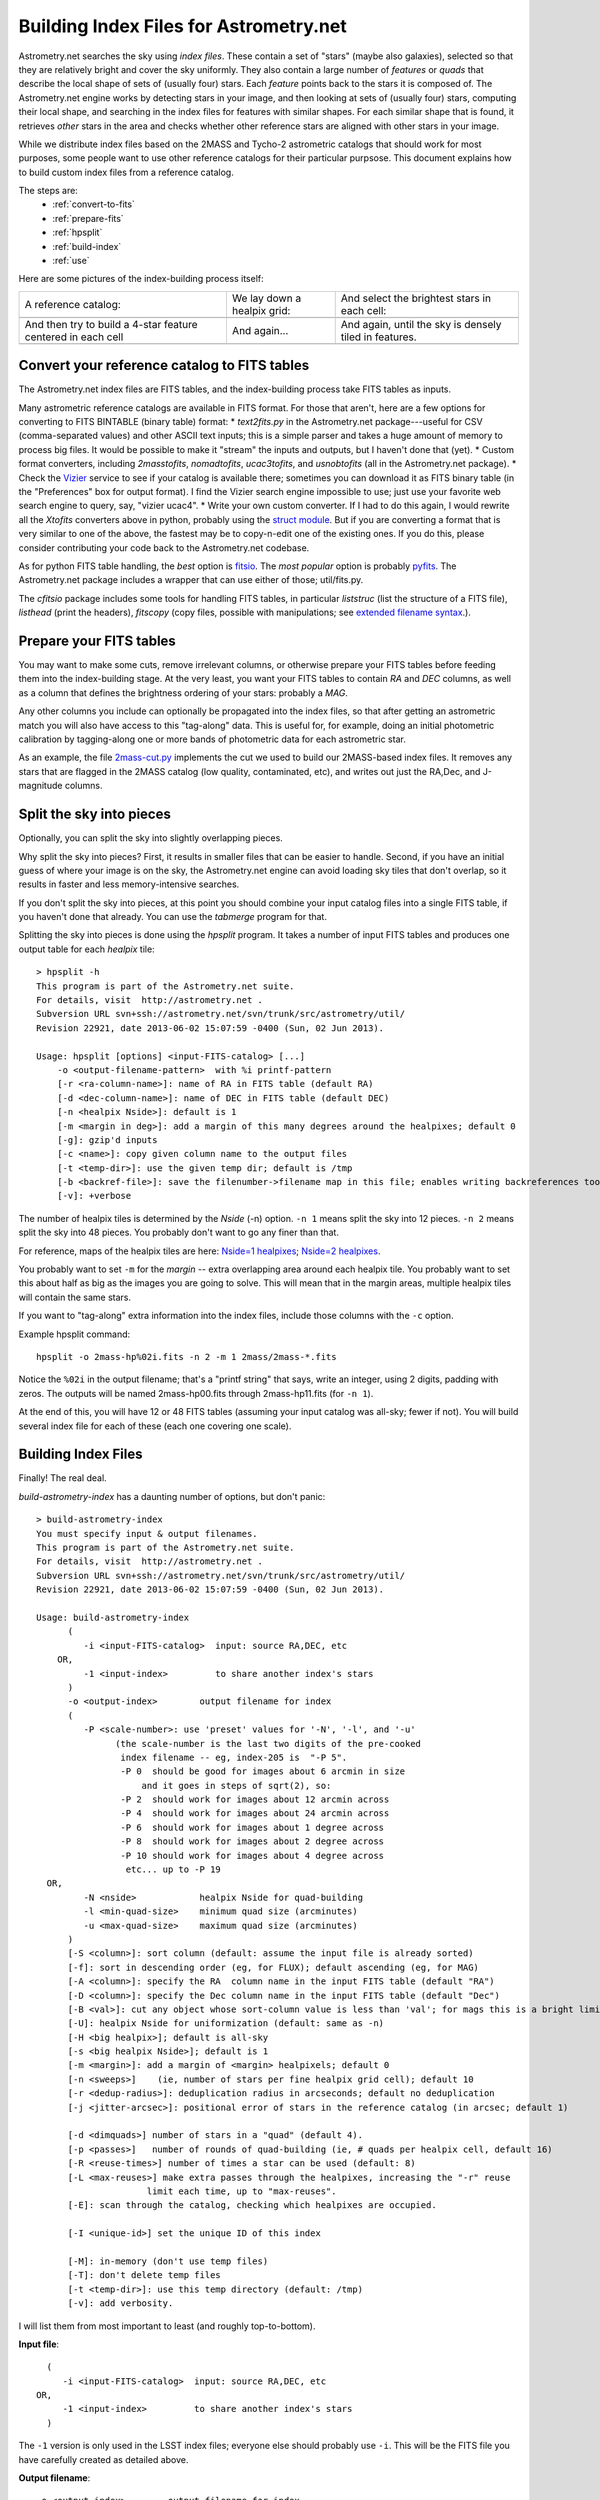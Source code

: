 ***************************************
Building Index Files for Astrometry.net
***************************************

Astrometry.net searches the sky using *index files*.  These contain a
set of "stars" (maybe also galaxies), selected so that they are
relatively bright and cover the sky uniformly.  They also contain a
large number of *features* or *quads* that describe the local shape of
sets of (usually four) stars.  Each *feature* points back to the stars
it is composed of.  The Astrometry.net engine works by detecting stars
in your image, and then looking at sets of (usually four) stars,
computing their local shape, and searching in the index files for
features with similar shapes.  For each similar shape that is found,
it retrieves *other* stars in the area and checks whether other
reference stars are aligned with other stars in your image.

While we distribute index files based on the 2MASS and Tycho-2
astrometric catalogs that should work for most purposes, some people
want to use other reference catalogs for their particular purpsose.
This document explains how to build custom index files from a
reference catalog.

The steps are:
  * :ref:`convert-to-fits`
  * :ref:`prepare-fits`
  * :ref:`hpsplit`
  * :ref:`build-index`
  * :ref:`use`

Here are some pictures of the index-building process itself:

+-------------------------------+----------------------------+----------------------------------------------+
|A reference catalog:           |We lay down a healpix grid: | And select the brightest stars in each cell: |
+-------------------------------+----------------------------+----------------------------------------------+
| .. image:: usnob.jpg          | .. image:: usnob-grid.jpg  | .. image:: cut.png                           |
|  :height: 200px               |  :height: 200px            |  :height: 200px                              |
+-------------------------------+----------------------------+----------------------------------------------+
|And then try to build a 4-star | And again...               | And again, until the sky is densely tiled    |
|feature centered in each cell  |                            | in features.                                 |
+-------------------------------+----------------------------+----------------------------------------------+
| .. image:: quads1b.png        | .. image:: quads2b.png     | .. image:: quads3b.jpg                       |
|  :height: 200px               |  :height: 200px            |  :height: 200px                              |
+-------------------------------+----------------------------+----------------------------------------------+


.. _convert-to-fits:

Convert your reference catalog to FITS tables
=============================================

The Astrometry.net index files are FITS tables, and the index-building
process take FITS tables as inputs.

Many astrometric reference catalogs are available in FITS format.  For
those that aren't, here are a few options for converting to FITS
BINTABLE (binary table) format:
* *text2fits.py* in the Astrometry.net package---useful for CSV
(comma-separated values) and other ASCII text inputs; this is a
simple parser and takes a huge amount of memory to process big
files.  It would be possible to make it "stream" the inputs and
outputs, but I haven't done that (yet).
* Custom format converters, including *2masstofits*, *nomadtofits*,
*ucac3tofits*, and *usnobtofits* (all in the Astrometry.net
package).
* Check the `Vizier <http://vizier.u-strasbg.fr/viz-bin/VizieR-2>`_
service to see if your catalog is available there; sometimes you
can download it as FITS binary table (in the "Preferences" box for
output format).  I find the Vizier search engine impossible to
use; just use your favorite web search engine to query, say,
"vizier ucac4".
* Write your own custom converter.  If I had to do this again, I
would rewrite all the *Xtofits* converters above in python,
probably using the `struct module <http://docs.python.org/2/library/struct.html>`_.
But if you are converting a format that is very similar to one of
the above, the fastest may be to copy-n-edit one of the existing
ones.  If you do this, please consider contributing your code back
to the Astrometry.net codebase.

As for python FITS table handling, the *best* option is
`fitsio <https://github.com/esheldon/fitsio>`_.
The *most popular* option is probably
`pyfits <http://www.stsci.edu/institute/software_hardware/pyfits/Download>`_.
The Astrometry.net package includes a wrapper that can use either of
those; util/fits.py.
    
The *cfitsio* package includes some tools for handling FITS tables, in
particular *liststruc* (list the structure of a FITS file), *listhead*
(print the headers), *fitscopy* (copy files, possible with manipulations; see
`extended filename syntax <http://heasarc.gsfc.nasa.gov/fitsio/c/c_user/node81.html>`_.).

.. _prepare-fits:

Prepare your FITS tables
========================

You may want to make some cuts, remove irrelevant columns, or
otherwise prepare your FITS tables before feeding them into the
index-building stage.  At the very least, you want your FITS tables to
contain *RA* and *DEC* columns, as well as a column that defines the
brightness ordering of your stars: probably a *MAG*.

Any other columns you include can optionally be propagated into the
index files, so that after getting an astrometric match you will also
have access to this "tag-along" data.  This is useful for, for
example, doing an initial photometric calibration by tagging-along one
or more bands of photometric data for each astrometric star.

As an example, the file
`2mass-cut.py <https://github.com/dstndstn/astrometry.net/blob/master/solver/2mass-cut.py>`_
implements the cut we used to build our 2MASS-based index files.  It
removes any stars that are flagged in the 2MASS catalog (low quality,
contaminated, etc), and writes out just the RA,Dec, and J-magnitude
columns.

.. _hpsplit:

Split the sky into pieces
=========================

Optionally, you can split the sky into slightly overlapping pieces.

Why split the sky into pieces?  First, it results in smaller files
that can be easier to handle.  Second, if you have an initial guess of
where your image is on the sky, the Astrometry.net engine can avoid
loading sky tiles that don't overlap, so it results in faster and less
memory-intensive searches.

If you don't split the sky into pieces, at this point you should
combine your input catalog files into a single FITS table, if you
haven't done that already.  You can use the *tabmerge* program for
that.

Splitting the sky into pieces is done using the *hpsplit* program.  It
takes a number of input FITS tables and produces one output table for
each *healpix* tile::

    > hpsplit -h
    This program is part of the Astrometry.net suite.
    For details, visit  http://astrometry.net .
    Subversion URL svn+ssh://astrometry.net/svn/trunk/src/astrometry/util/
    Revision 22921, date 2013-06-02 15:07:59 -0400 (Sun, 02 Jun 2013).
    
    Usage: hpsplit [options] <input-FITS-catalog> [...]
        -o <output-filename-pattern>  with %i printf-pattern
        [-r <ra-column-name>]: name of RA in FITS table (default RA)
        [-d <dec-column-name>]: name of DEC in FITS table (default DEC)
        [-n <healpix Nside>]: default is 1
        [-m <margin in deg>]: add a margin of this many degrees around the healpixes; default 0
        [-g]: gzip'd inputs
        [-c <name>]: copy given column name to the output files
        [-t <temp-dir>]: use the given temp dir; default is /tmp
        [-b <backref-file>]: save the filenumber->filename map in this file; enables writing backreferences too
        [-v]: +verbose

The number of healpix tiles is determined by the *Nside* (-n) option.
``-n 1`` means split the sky into 12 pieces.  ``-n 2`` means split the sky
into 48 pieces.  You probably don't want to go any finer than that.

For reference, maps of the healpix tiles are here:
`Nside=1 healpixes <https://github.com/dstndstn/astrometry.net/blob/master/util/hp.png>`_;
`Nside=2 healpixes <http://trac.astrometry.net/browser/trunk/src/astrometry/util/hp2.png>`_.

You probably want to set ``-m`` for the *margin* -- extra overlapping
area around each healpix tile.  You probably want to set this about
half as big as the images you are going to solve.  This will mean that
in the margin areas, multiple healpix tiles will contain the same
stars.

If you want to "tag-along" extra information into the index files,
include those columns with the ``-c`` option.

Example hpsplit command::

    hpsplit -o 2mass-hp%02i.fits -n 2 -m 1 2mass/2mass-*.fits

Notice the ``%02i`` in the output filename; that's a "printf string"
that says, write an integer, using 2 digits, padding with zeros.  The
outputs will be named 2mass-hp00.fits through 2mass-hp11.fits (for ``-n
1``).

At the end of this, you will have 12 or 48 FITS tables (assuming your
input catalog was all-sky; fewer if not).  You will build several
index file for each of these (each one covering one scale).

.. _build-index:

Building Index Files
====================

Finally!  The real deal.

*build-astrometry-index* has a daunting number of options, but don't panic::

    > build-astrometry-index
    You must specify input & output filenames.
    This program is part of the Astrometry.net suite.
    For details, visit  http://astrometry.net .
    Subversion URL svn+ssh://astrometry.net/svn/trunk/src/astrometry/util/
    Revision 22921, date 2013-06-02 15:07:59 -0400 (Sun, 02 Jun 2013).
    
    Usage: build-astrometry-index
          (
             -i <input-FITS-catalog>  input: source RA,DEC, etc
        OR,
             -1 <input-index>         to share another index's stars
          )
          -o <output-index>        output filename for index
          (
             -P <scale-number>: use 'preset' values for '-N', '-l', and '-u'
                   (the scale-number is the last two digits of the pre-cooked
                    index filename -- eg, index-205 is  "-P 5".
                    -P 0  should be good for images about 6 arcmin in size
                        and it goes in steps of sqrt(2), so:
                    -P 2  should work for images about 12 arcmin across
                    -P 4  should work for images about 24 arcmin across
                    -P 6  should work for images about 1 degree across
                    -P 8  should work for images about 2 degree across
                    -P 10 should work for images about 4 degree across
                     etc... up to -P 19
      OR,
             -N <nside>            healpix Nside for quad-building
             -l <min-quad-size>    minimum quad size (arcminutes)
             -u <max-quad-size>    maximum quad size (arcminutes)
          )
          [-S <column>]: sort column (default: assume the input file is already sorted)
          [-f]: sort in descending order (eg, for FLUX); default ascending (eg, for MAG)
          [-A <column>]: specify the RA  column name in the input FITS table (default "RA")
          [-D <column>]: specify the Dec column name in the input FITS table (default "Dec")
          [-B <val>]: cut any object whose sort-column value is less than 'val'; for mags this is a bright limit
          [-U]: healpix Nside for uniformization (default: same as -n)
          [-H <big healpix>]; default is all-sky
          [-s <big healpix Nside>]; default is 1
          [-m <margin>]: add a margin of <margin> healpixels; default 0
          [-n <sweeps>]    (ie, number of stars per fine healpix grid cell); default 10
          [-r <dedup-radius>]: deduplication radius in arcseconds; default no deduplication
          [-j <jitter-arcsec>]: positional error of stars in the reference catalog (in arcsec; default 1)
    
          [-d <dimquads>] number of stars in a "quad" (default 4).
          [-p <passes>]   number of rounds of quad-building (ie, # quads per healpix cell, default 16)
          [-R <reuse-times>] number of times a star can be used (default: 8)
          [-L <max-reuses>] make extra passes through the healpixes, increasing the "-r" reuse
                         limit each time, up to "max-reuses".
          [-E]: scan through the catalog, checking which healpixes are occupied.
    
          [-I <unique-id>] set the unique ID of this index
    
          [-M]: in-memory (don't use temp files)
          [-T]: don't delete temp files
          [-t <temp-dir>]: use this temp directory (default: /tmp)
          [-v]: add verbosity.


I will list them from most important to least (and roughly
top-to-bottom).

**Input file**::

      (
         -i <input-FITS-catalog>  input: source RA,DEC, etc
    OR,
         -1 <input-index>         to share another index's stars
      )

The ``-1`` version is only used in the LSST index files; everyone else
should probably use ``-i``.  This will be the FITS file you have
carefully created as detailed above.

**Output filename**::

    -o <output-index>        output filename for index

Easy!  I usually just name mine with a number, the healpix tile, and
scale, but you can do anything that makes sense to you.  These will be
FITS tables, so the suffix .fits would be appropriate, but none of the
code cares about the filenames, so do what you like.

**Index scale**::

        (
           -P <scale-number>: use 'preset' values for '-N', '-l', and '-u'
                 (the scale-number is the last two digits of the pre-cooked
                  index filename -- eg, index-205 is  "-P 5".
                  -P 0  should be good for images about 6 arcmin in size
                      and it goes in steps of sqrt(2), so:
                  -P 2  should work for images about 12 arcmin across
                  -P 4  should work for images about 24 arcmin across
                  -P 6  should work for images about 1 degree across
                  -P 8  should work for images about 2 degree across
                  -P 10 should work for images about 4 degree across
                   etc... up to -P 19
    OR,
           -N <nside>            healpix Nside for quad-building
           -l <min-quad-size>    minimum quad size (arcminutes)
           -u <max-quad-size>    maximum quad size (arcminutes)
        )
        ...
        [-U]: healpix Nside for uniformization (default: same as -n)


This determines the scale on which stars are selected
uniformly on the sky, the scale at which features are selected, and
the angular size of the features to create.  In Astrometry.net land,
we use a "preset" number of scales, each one covering a range of about
square-root-of-2.  Totally arbitrarily, the range 2.0-to-2.4
arcminutes is called scale zero.  You want to have features that are
maybe 25% to 75% of the size of your image, so you probably want to
build a range of scales.  For reference, for most of the experiments
in my thesis I used scale 2 (4 to 5.6 arcmin features) to recognize
Sloan Digital Sky Survey images, which are 13-by-9 arcminutes.  Scales
3, 4, and 1 also yielded solutions when they were included.

You will run build-astrometry-index once for each scale.

Presets in the range -5 to 19 are available.  The scales for the presets are listed in the `Getting Index Files <http://astrometry.net/doc/readme.html#getting-index-files>`_ documentation.

Rather than use the ``-P`` option it is possible to specify separately
the different scales using ``-N``, ``-l``, ``-u``, ``-U``, but I wouldn't
recommend it.  The presets are listed in 
`<build-index-main.c healpixes https://github.com/dstndstn/astrometry.net/blob/master/solver/build-index-main.c>`_.

**Sort column**::

    [-S <column>]: sort column (default: assume the input file is already sorted)
    [-f]: sort in descending order (eg, for FLUX); default ascending (eg, for MAG)
    [-B <val>]: cut any object whose sort-column value is less than 'val'; for mags this is a bright limit

Which column in your FITS table input should we use to
determine which stars are bright?  (We preferentially select bright
stars to include in the index files.)  Typically this will be something like::

    build-astrometry-index -S J_mag [...]

By default, we assume that SMALL values of the sorting column are
bright -- that is, it works for MAGs.  If you have linear FLUX-like
units, then use the ``-f`` flag to reverse the sorting direction.

It is also possible to *cut* objects whose sort-column value is less
than a lower limit, using the ``-B`` flag.

**Which part of the sky is this?**::

    [-H <big healpix>]; default is all-sky
    [-s <big healpix Nside>]; default is 1

You need to tell build-astrometry-index which
part of the sky it is indexing.  By default, it assumes you are
building an all-sky index.

If you have split your reference catalog into 12 pieces (healpix
Nside = 1) using *hpsplit* as described above, then you will run
*build-astrometry-index* once for each healpix tile FITS table and scale,
specifying the tile number with ``-H`` and the Nside with ``-s`` (default
is 1), and specifying the scale with ``-P``::

    # Healpix 0, scales 2-4
    build-astrometry-index -i catalog-hp00.fits -H 0 -s 1 -P 2 -o myindex-02-00.fits [...]
    build-astrometry-index -i catalog-hp00.fits -H 0 -s 1 -P 3 -o myindex-03-00.fits [...]
    build-astrometry-index -i catalog-hp00.fits -H 0 -s 1 -P 4 -o myindex-04-00.fits [...]
    # Healpix 1, scales 2-4
    build-astrometry-index -i catalog-hp01.fits -H 1 -s 1 -P 2 -o myindex-02-01.fits [...]
    build-astrometry-index -i catalog-hp01.fits -H 1 -s 1 -P 3 -o myindex-03-01.fits [...]
    build-astrometry-index -i catalog-hp01.fits -H 1 -s 1 -P 4 -o myindex-04-01.fits [...]

    ...
    # Healpix 11, scales 2-4
    build-astrometry-index -i catalog-hp11.fits -H 1 -s 1 -P 2 -o myindex-02-11.fits [...]
    build-astrometry-index -i catalog-hp11.fits -H 1 -s 1 -P 3 -o myindex-03-11.fits [...]
    build-astrometry-index -i catalog-hp11.fits -H 1 -s 1 -P 4 -o myindex-04-11.fits [...]

You probably want to do that using a loop in your shell; for example, in bash::

    for ((HP=0; HP<12; HP++)); do
      for ((SCALE=2; SCALE<=4; SCALE++)); do
        HH=$(printf %02i $HP)
        SS=$(printf %02i $SCALE)
        build-astrometry-index -i catalog-hp${HH}.fits -H $HP -s 1 -P $SCALE -o myindex-${HH}-${SS}.fits [...]
      done
    done

**Sparse catalog?**::

    [-E]: scan through the catalog, checking which healpixes are occupied.

If your catalog only covers a small part of the sky, be sure to set
the ``-E`` flag, so that ``build-astrometry-index`` only tries to select features in
the part of the sky that your index covers.

**Unique ID**::

    [-I <unique-id>] set the unique ID of this index

Select an identifier for your index files.  I usually encode the date
and scale: eg 2013-08-01, scale 2, becomes 13080102.  Or I keep a
running number, like the 4100-series and 4200-series files.  The
different healpixes at a scale do not need unique IDs.

**Triangles?**::

    [-d <dimquads>] number of stars in a "quad" (default 4).

Normally we use four-star featurse.  This allows you to build 3- or
5-star features instead.  3-star features are useful for wide-angle
images.  5-star features are probably not useful for most purposes.


You probably don't need to set any of the options below here
------------------------------------------------------------

**RA,Dec column names**::

    [-A <column>]: specify the RA  column name in the input FITS table (default "RA")
    [-D <column>]: specify the Dec column name in the input FITS table (default "Dec")

I would recommend naming your RA and Dec columns "RA" and "DEC", but
if for some reason you don't want to do that, you need to tell
``build-astrometry-index`` what they're called at this point, using the ``-A``
and ``-D`` options::

    build-astrometry-index -A Alpha_J2000 -D Delta_J2000 [...]

**Indexing Details**::

    [-m <margin>]: add a margin of <margin> healpixels; default 0

Try to create features in a margin around each healpix tile.  Not
normally necessary: the healpix tiles can contain overlapping margins
*stars*, so each one can recognize images that straddle its boundary.
There's no need to also cover the margin regions with (probably
duplicate) features.

::

    [-n <sweeps>]    (ie, number of stars per fine healpix grid cell); default 10

We try to select a bright, uniform subset of stars from your reference
catalog by laying down a fine healpix grid and selecting ``-n`` stars
from each.  This allows you to select fewer or more.  With fewer, you
risk being unable to recognize some images.  With more, file sizes
will be bigger.

::

    [-r <dedup-radius>]: deduplication radius in arcseconds; default no deduplication

We can remove stars that are within a radius of exclusion of each
other (eg, double stars, or problems with the reference catalog).

::

    [-j <jitter-arcsec>]: positional error of stars in the reference catalog (in arcsec; default 1)

The index files contain a FITS header card saying what the typical
astrometric error is.  This is used when "verifying" a proposed match;
I don't think the system is very sensitive to this value.

::

    [-p <passes>]   number of rounds of quad-building (ie, # quads per healpix cell, default 16)

We try to build a uniform set of features by laying down a fine
healpix grid and trying to build a feature in each cell.  We run
multiple passes of this, building a total of ``-p`` features in each
cell.

::

    [-R <reuse-times>] number of times a star can be used (default: 8)

By default, any star can be used in at most 8 features.  This prevents
us from relying too heavily on any one star.

::

    [-L <max-reuses>] make extra passes through the healpixes, increasing the "-r" reuse
                      limit each time, up to "max-reuses".

Sometimes the ``-R`` option means that we "use up" all the stars in an
area and can't build as many features as we would like.  This option
enables a second pass where we loosen up with ``-R`` value, trying to
build extra features.

**Runtime details**::

    [-M]: in-memory (don't use temp files)
    [-T]: don't delete temp files
    [-t <temp-dir>]: use this temp directory (default: /tmp)
    [-v]: add verbosity.

The help messages are all pretty self-explanatory, no?


.. _use:

Using your shiny new index files
================================

In order to use your new index files, you need to create a *backend
config* file that tells the astrometry engine where to find them.

The default backend config file is in
/usr/local/astrometry/etc/backend.cfg

You can either edit that file, or create a new .cfg file.  Either way,
you need to add lines like::

    # In which directories should we search for indices?
    add_path /home/dstn/astrometry/data

    # Load any indices found in the directories listed above.
    autoindex

    ## Or... explicitly list the indices to load.
    #index index-4200-00.fits
    #index index-4200-01.fits


It is safe to include multiple sets of index files that cover the same
region of sky, mix and match, or whatever.  The astrometry engine will
just use whatever you give it.

If you edited the default backend.cfg file, ``solve-field`` and
``backend`` will start using your new index files right away.  If you
create a new index file (I often put one in the directory containing
the index files themselves), you need to tell ``solve-field`` where it
is::

    solve-field --backend-config /path/to/backend.cfg [...]


That's it!  Report successes, failures, frustrations, missing documentation, spelling errors, and such at the `Astrometry.net google group <http://astrometry.net/group>`_.

